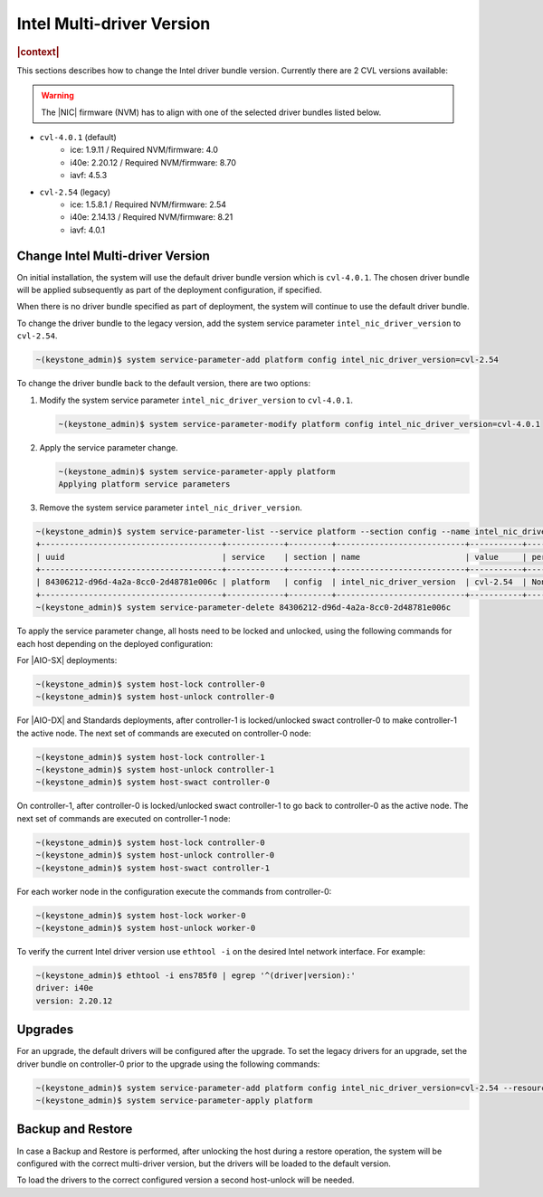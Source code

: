 .. _intel-multi-driver-version-5e23e989daf5:

==========================
Intel Multi-driver Version
==========================

.. rubric:: |context|

This sections describes how to change the Intel driver bundle version.
Currently there are 2 CVL versions available:

.. warning::

    The |NIC| firmware (NVM) has to align with one of the selected driver
    bundles listed below.

-   ``cvl-4.0.1`` (default)
      - ice: 1.9.11 / Required NVM/firmware: 4.0
      - i40e: 2.20.12 / Required NVM/firmware: 8.70
      - iavf: 4.5.3

-   ``cvl-2.54`` (legacy)
      - ice: 1.5.8.1 / Required NVM/firmware: 2.54
      - i40e: 2.14.13 / Required NVM/firmware: 8.21
      - iavf: 4.0.1

Change Intel Multi-driver Version
---------------------------------

On initial installation, the system will use the default driver bundle version
which is ``cvl-4.0.1``. The chosen driver bundle will be applied subsequently
as part of the deployment configuration, if specified.

When there is no driver bundle specified as part of deployment, the system will
continue to use the default driver bundle.

To change the driver bundle to the legacy version, add the system service
parameter ``intel_nic_driver_version`` to ``cvl-2.54``.

.. code-block:: none

    ~(keystone_admin)$ system service-parameter-add platform config intel_nic_driver_version=cvl-2.54


To change the driver bundle back to the default version, there are two options:

#.  Modify the system service parameter ``intel_nic_driver_version`` to
    ``cvl-4.0.1``.

    .. code-block:: none

        ~(keystone_admin)$ system service-parameter-modify platform config intel_nic_driver_version=cvl-4.0.1

#.  Apply the service parameter change.

    .. code-block:: none

        ~(keystone_admin)$ system service-parameter-apply platform
        Applying platform service parameters

#.  Remove the system service parameter ``intel_nic_driver_version``.

.. code-block:: none

    ~(keystone_admin)$ system service-parameter-list --service platform --section config --name intel_nic_driver_version
    +--------------------------------------+------------+---------+---------------------------+-----------+-------------+----------+
    | uuid                                 | service    | section | name                      | value     | personality | resource |
    +--------------------------------------+------------+---------+---------------------------+-----------+-------------+----------+
    | 84306212-d96d-4a2a-8cc0-2d48781e006c | platform   | config  | intel_nic_driver_version  | cvl-2.54  | None        | None     |
    +--------------------------------------+------------+---------+---------------------------+-----------+-------------+----------+
    ~(keystone_admin)$ system service-parameter-delete 84306212-d96d-4a2a-8cc0-2d48781e006c

To apply the service parameter change, all hosts need to be locked and
unlocked, using the following commands for each host depending on the deployed
configuration:

For |AIO-SX| deployments:

.. code-block:: none

    ~(keystone_admin)$ system host-lock controller-0
    ~(keystone_admin)$ system host-unlock controller-0

For |AIO-DX| and Standards deployments, after controller-1 is locked/unlocked
swact controller-0 to make controller-1 the active node. The next set of
commands are executed on controller-0 node:

.. code-block:: none

    ~(keystone_admin)$ system host-lock controller-1
    ~(keystone_admin)$ system host-unlock controller-1
    ~(keystone_admin)$ system host-swact controller-0

On controller-1, after controller-0 is locked/unlocked swact controller-1 to go
back to controller-0 as the active node. The next set of commands are executed
on controller-1 node:

.. code-block:: none

    ~(keystone_admin)$ system host-lock controller-0
    ~(keystone_admin)$ system host-unlock controller-0
    ~(keystone_admin)$ system host-swact controller-1

For each worker node in the configuration execute the commands from
controller-0:

.. code-block:: none

    ~(keystone_admin)$ system host-lock worker-0
    ~(keystone_admin)$ system host-unlock worker-0

To verify the current Intel driver version use ``ethtool -i`` on the desired
Intel network interface. For example:

.. code-block:: none

    ~(keystone_admin)$ ethtool -i ens785f0 | egrep '^(driver|version):'
    driver: i40e
    version: 2.20.12

Upgrades
--------

For an upgrade, the default drivers will be configured after the upgrade.
To set the legacy drivers for an upgrade, set the driver bundle on
controller-0 prior to the upgrade using the following commands:

.. code-block:: none

    ~(keystone_admin)$ system service-parameter-add platform config intel_nic_driver_version=cvl-2.54 --resource platform::compute::grub::params::g_intel_nic_driver_version
    ~(keystone_admin)$ system service-parameter-apply platform

Backup and Restore
------------------

In case a Backup and Restore is performed, after unlocking the host during a
restore operation, the system will be configured with the correct multi-driver
version, but the drivers will be loaded to the default version.

To load the drivers to the correct configured version a second host-unlock will
be needed.

.. only:: partner

    .. include:: /_includes/intel-multi-driver-version.rest

